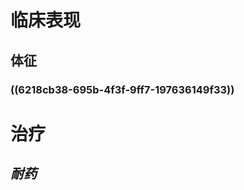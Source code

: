 * 临床表现
:PROPERTIES:
:ID:       bc8c646b-08ba-47c0-a6f8-b59fa257e0d4
:END:
** 体征
*** ((6218cb38-695b-4f3f-9ff7-197636149f33))
* 治疗
** [[耐药]]
